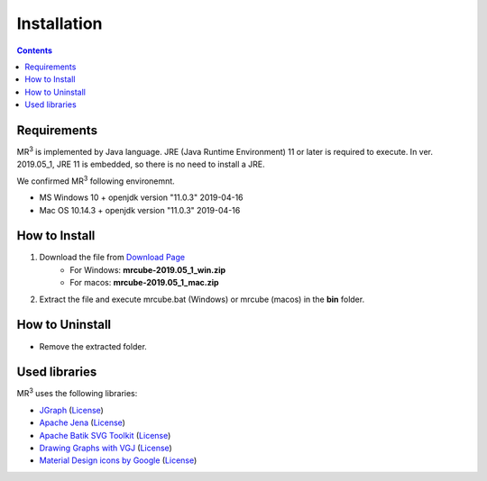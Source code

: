 Installation
============

.. contents:: Contents
   :depth: 2


Requirements
------------
MR\ :sup:`3` \ is implemented by Java language. JRE (Java Runtime Environment) 11 or later is required to execute. In ver. 2019.05_1, JRE 11 is embedded, so there is no need to install a JRE.

We confirmed MR\ :sup:`3` \ following environemnt.

* MS Windows 10 + openjdk version "11.0.3" 2019-04-16
* Mac OS 10.14.3 + openjdk version "11.0.3" 2019-04-16

How to Install
--------------
#. Download the file from `Download Page <https://sf.net/projects/mr3/>`_  
    * For Windows: **mrcube-2019.05_1_win.zip**
    * For macos:  **mrcube-2019.05_1_mac.zip**
#. Extract the file and execute mrcube.bat (Windows) or mrcube (macos) in the **bin** folder.

How to Uninstall
----------------
* Remove the extracted folder.

Used libraries
--------------
MR\ :sup:`3` \ uses the following libraries: 


* `JGraph <http://www.jgraph.com/>`_ (`License <https://github.com/jgraph/legacy-jgraph5/blob/master/LICENSE>`_)
* `Apache Jena <https://jena.apache.org/>`_ (`License <http://www.apache.org/licenses/LICENSE-2.0>`_)
* `Apache Batik SVG Toolkit <https://xmlgraphics.apache.org/batik/>`_ (`License <https://xmlgraphics.apache.org/batik/license.html>`_)
* `Drawing Graphs with VGJ <http://www.eng.auburn.edu/department/cse/research/graph_drawing/graph_drawing.html>`_ (`License <http://www.eng.auburn.edu/department/cse/research/graph_drawing/COPYING>`_)
* `Material Design icons by Google <https://github.com/google/material-design-icons>`_ (`License <https://www.apache.org/licenses/LICENSE-2.0.txt>`_)
